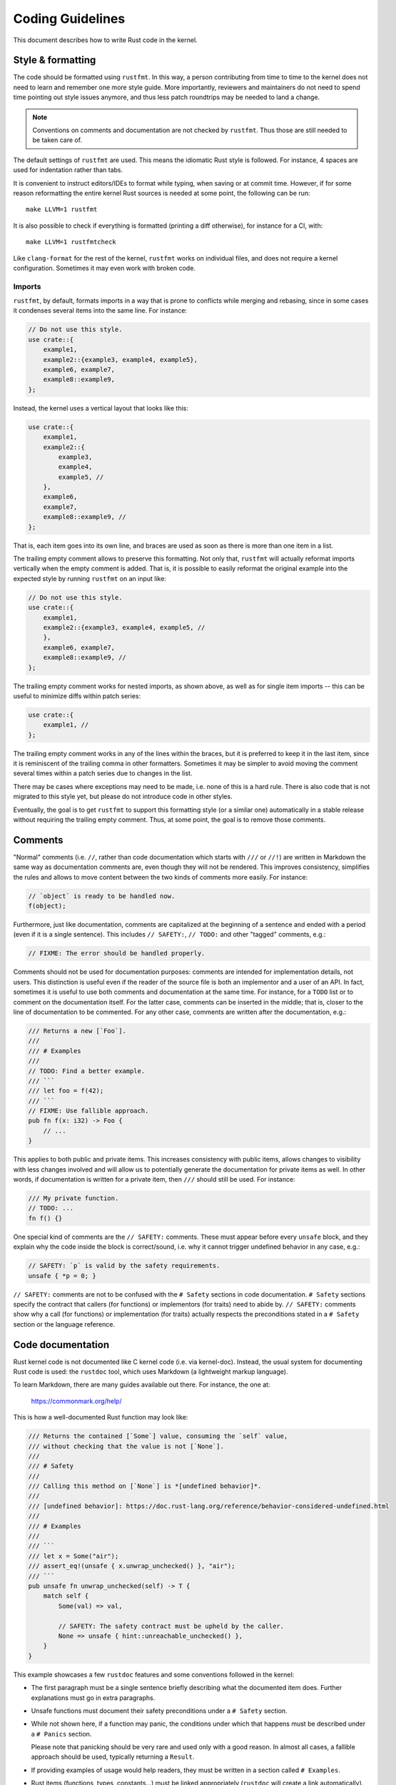 .. SPDX-License-Identifier: GPL-2.0

Coding Guidelines
=================

This document describes how to write Rust code in the kernel.


Style & formatting
------------------

The code should be formatted using ``rustfmt``. In this way, a person
contributing from time to time to the kernel does not need to learn and
remember one more style guide. More importantly, reviewers and maintainers
do not need to spend time pointing out style issues anymore, and thus
less patch roundtrips may be needed to land a change.

.. note:: Conventions on comments and documentation are not checked by
  ``rustfmt``. Thus those are still needed to be taken care of.

The default settings of ``rustfmt`` are used. This means the idiomatic Rust
style is followed. For instance, 4 spaces are used for indentation rather
than tabs.

It is convenient to instruct editors/IDEs to format while typing,
when saving or at commit time. However, if for some reason reformatting
the entire kernel Rust sources is needed at some point, the following can be
run::

	make LLVM=1 rustfmt

It is also possible to check if everything is formatted (printing a diff
otherwise), for instance for a CI, with::

	make LLVM=1 rustfmtcheck

Like ``clang-format`` for the rest of the kernel, ``rustfmt`` works on
individual files, and does not require a kernel configuration. Sometimes it may
even work with broken code.

Imports
~~~~~~~

``rustfmt``, by default, formats imports in a way that is prone to conflicts
while merging and rebasing, since in some cases it condenses several items into
the same line. For instance:

.. code-block:: rust

	// Do not use this style.
	use crate::{
	    example1,
	    example2::{example3, example4, example5},
	    example6, example7,
	    example8::example9,
	};

Instead, the kernel uses a vertical layout that looks like this:

.. code-block:: rust

	use crate::{
	    example1,
	    example2::{
	        example3,
	        example4,
	        example5, //
	    },
	    example6,
	    example7,
	    example8::example9, //
	};

That is, each item goes into its own line, and braces are used as soon as there
is more than one item in a list.

The trailing empty comment allows to preserve this formatting. Not only that,
``rustfmt`` will actually reformat imports vertically when the empty comment is
added. That is, it is possible to easily reformat the original example into the
expected style by running ``rustfmt`` on an input like:

.. code-block:: rust

	// Do not use this style.
	use crate::{
	    example1,
	    example2::{example3, example4, example5, //
	    },
	    example6, example7,
	    example8::example9, //
	};

The trailing empty comment works for nested imports, as shown above, as well as
for single item imports -- this can be useful to minimize diffs within patch
series:

.. code-block:: rust

	use crate::{
	    example1, //
	};

The trailing empty comment works in any of the lines within the braces, but it
is preferred to keep it in the last item, since it is reminiscent of the
trailing comma in other formatters. Sometimes it may be simpler to avoid moving
the comment several times within a patch series due to changes in the list.

There may be cases where exceptions may need to be made, i.e. none of this is
a hard rule. There is also code that is not migrated to this style yet, but
please do not introduce code in other styles.

Eventually, the goal is to get ``rustfmt`` to support this formatting style (or
a similar one) automatically in a stable release without requiring the trailing
empty comment. Thus, at some point, the goal is to remove those comments.


Comments
--------

"Normal" comments (i.e. ``//``, rather than code documentation which starts
with ``///`` or ``//!``) are written in Markdown the same way as documentation
comments are, even though they will not be rendered. This improves consistency,
simplifies the rules and allows to move content between the two kinds of
comments more easily. For instance:

.. code-block:: rust

	// `object` is ready to be handled now.
	f(object);

Furthermore, just like documentation, comments are capitalized at the beginning
of a sentence and ended with a period (even if it is a single sentence). This
includes ``// SAFETY:``, ``// TODO:`` and other "tagged" comments, e.g.:

.. code-block:: rust

	// FIXME: The error should be handled properly.

Comments should not be used for documentation purposes: comments are intended
for implementation details, not users. This distinction is useful even if the
reader of the source file is both an implementor and a user of an API. In fact,
sometimes it is useful to use both comments and documentation at the same time.
For instance, for a ``TODO`` list or to comment on the documentation itself.
For the latter case, comments can be inserted in the middle; that is, closer to
the line of documentation to be commented. For any other case, comments are
written after the documentation, e.g.:

.. code-block:: rust

	/// Returns a new [`Foo`].
	///
	/// # Examples
	///
	// TODO: Find a better example.
	/// ```
	/// let foo = f(42);
	/// ```
	// FIXME: Use fallible approach.
	pub fn f(x: i32) -> Foo {
	    // ...
	}

This applies to both public and private items. This increases consistency with
public items, allows changes to visibility with less changes involved and will
allow us to potentially generate the documentation for private items as well.
In other words, if documentation is written for a private item, then ``///``
should still be used. For instance:

.. code-block:: rust

	/// My private function.
	// TODO: ...
	fn f() {}

One special kind of comments are the ``// SAFETY:`` comments. These must appear
before every ``unsafe`` block, and they explain why the code inside the block is
correct/sound, i.e. why it cannot trigger undefined behavior in any case, e.g.:

.. code-block:: rust

	// SAFETY: `p` is valid by the safety requirements.
	unsafe { *p = 0; }

``// SAFETY:`` comments are not to be confused with the ``# Safety`` sections
in code documentation. ``# Safety`` sections specify the contract that callers
(for functions) or implementors (for traits) need to abide by. ``// SAFETY:``
comments show why a call (for functions) or implementation (for traits) actually
respects the preconditions stated in a ``# Safety`` section or the language
reference.


Code documentation
------------------

Rust kernel code is not documented like C kernel code (i.e. via kernel-doc).
Instead, the usual system for documenting Rust code is used: the ``rustdoc``
tool, which uses Markdown (a lightweight markup language).

To learn Markdown, there are many guides available out there. For instance,
the one at:

	https://commonmark.org/help/

This is how a well-documented Rust function may look like:

.. code-block:: rust

	/// Returns the contained [`Some`] value, consuming the `self` value,
	/// without checking that the value is not [`None`].
	///
	/// # Safety
	///
	/// Calling this method on [`None`] is *[undefined behavior]*.
	///
	/// [undefined behavior]: https://doc.rust-lang.org/reference/behavior-considered-undefined.html
	///
	/// # Examples
	///
	/// ```
	/// let x = Some("air");
	/// assert_eq!(unsafe { x.unwrap_unchecked() }, "air");
	/// ```
	pub unsafe fn unwrap_unchecked(self) -> T {
	    match self {
	        Some(val) => val,

	        // SAFETY: The safety contract must be upheld by the caller.
	        None => unsafe { hint::unreachable_unchecked() },
	    }
	}

This example showcases a few ``rustdoc`` features and some conventions followed
in the kernel:

- The first paragraph must be a single sentence briefly describing what
  the documented item does. Further explanations must go in extra paragraphs.

- Unsafe functions must document their safety preconditions under
  a ``# Safety`` section.

- While not shown here, if a function may panic, the conditions under which
  that happens must be described under a ``# Panics`` section.

  Please note that panicking should be very rare and used only with a good
  reason. In almost all cases, a fallible approach should be used, typically
  returning a ``Result``.

- If providing examples of usage would help readers, they must be written in
  a section called ``# Examples``.

- Rust items (functions, types, constants...) must be linked appropriately
  (``rustdoc`` will create a link automatically).

- Any ``unsafe`` block must be preceded by a ``// SAFETY:`` comment
  describing why the code inside is sound.

  While sometimes the reason might look trivial and therefore unneeded,
  writing these comments is not just a good way of documenting what has been
  taken into account, but most importantly, it provides a way to know that
  there are no *extra* implicit constraints.

To learn more about how to write documentation for Rust and extra features,
please take a look at the ``rustdoc`` book at:

	https://doc.rust-lang.org/rustdoc/how-to-write-documentation.html

In addition, the kernel supports creating links relative to the source tree by
prefixing the link destination with ``srctree/``. For instance:

.. code-block:: rust

	//! C header: [`include/linux/printk.h`](srctree/include/linux/printk.h)

or:

.. code-block:: rust

	/// [`struct mutex`]: srctree/include/linux/mutex.h


C FFI types
-----------

Rust kernel code refers to C types, such as ``int``, using type aliases such as
``c_int``, which are readily available from the ``kernel`` prelude. Please do
not use the aliases from ``core::ffi`` -- they may not map to the correct types.

These aliases should generally be referred directly by their identifier, i.e.
as a single segment path. For instance:

.. code-block:: rust

	fn f(p: *const c_char) -> c_int {
	    // ...
	}


Naming
------

Rust kernel code follows the usual Rust naming conventions:

	https://rust-lang.github.io/api-guidelines/naming.html

When existing C concepts (e.g. macros, functions, objects...) are wrapped into
a Rust abstraction, a name as close as reasonably possible to the C side should
be used in order to avoid confusion and to improve readability when switching
back and forth between the C and Rust sides. For instance, macros such as
``pr_info`` from C are named the same in the Rust side.

Having said that, casing should be adjusted to follow the Rust naming
conventions, and namespacing introduced by modules and types should not be
repeated in the item names. For instance, when wrapping constants like:

.. code-block:: c

	#define GPIO_LINE_DIRECTION_IN	0
	#define GPIO_LINE_DIRECTION_OUT	1

The equivalent in Rust may look like (ignoring documentation):

.. code-block:: rust

	pub mod gpio {
	    pub enum LineDirection {
	        In = bindings::GPIO_LINE_DIRECTION_IN as _,
	        Out = bindings::GPIO_LINE_DIRECTION_OUT as _,
	    }
	}

That is, the equivalent of ``GPIO_LINE_DIRECTION_IN`` would be referred to as
``gpio::LineDirection::In``. In particular, it should not be named
``gpio::gpio_line_direction::GPIO_LINE_DIRECTION_IN``.


Lints
-----

In Rust, it is possible to ``allow`` particular warnings (diagnostics, lints)
locally, making the compiler ignore instances of a given warning within a given
function, module, block, etc.

It is similar to ``#pragma GCC diagnostic push`` + ``ignored`` + ``pop`` in C
[#]_:

.. code-block:: c

	#pragma GCC diagnostic push
	#pragma GCC diagnostic ignored "-Wunused-function"
	static void f(void) {}
	#pragma GCC diagnostic pop

.. [#] In this particular case, the kernel's ``__{always,maybe}_unused``
       attributes (C23's ``[[maybe_unused]]``) may be used; however, the example
       is meant to reflect the equivalent lint in Rust discussed afterwards.

But way less verbose:

.. code-block:: rust

	#[allow(dead_code)]
	fn f() {}

By that virtue, it makes it possible to comfortably enable more diagnostics by
default (i.e. outside ``W=`` levels). In particular, those that may have some
false positives but that are otherwise quite useful to keep enabled to catch
potential mistakes.

On top of that, Rust provides the ``expect`` attribute which takes this further.
It makes the compiler warn if the warning was not produced. For instance, the
following will ensure that, when ``f()`` is called somewhere, we will have to
remove the attribute:

.. code-block:: rust

	#[expect(dead_code)]
	fn f() {}

If we do not, we get a warning from the compiler::

	warning: this lint expectation is unfulfilled
	 --> x.rs:3:10
	  |
	3 | #[expect(dead_code)]
	  |          ^^^^^^^^^
	  |
	  = note: `#[warn(unfulfilled_lint_expectations)]` on by default

This means that ``expect``\ s do not get forgotten when they are not needed, which
may happen in several situations, e.g.:

- Temporary attributes added while developing.

- Improvements in lints in the compiler, Clippy or custom tools which may
  remove a false positive.

- When the lint is not needed anymore because it was expected that it would be
  removed at some point, such as the ``dead_code`` example above.

It also increases the visibility of the remaining ``allow``\ s and reduces the
chance of misapplying one.

Thus prefer ``expect`` over ``allow`` unless:

- Conditional compilation triggers the warning in some cases but not others.

  If there are only a few cases where the warning triggers (or does not
  trigger) compared to the total number of cases, then one may consider using
  a conditional ``expect`` (i.e. ``cfg_attr(..., expect(...))``). Otherwise,
  it is likely simpler to just use ``allow``.

- Inside macros, when the different invocations may create expanded code that
  triggers the warning in some cases but not in others.

- When code may trigger a warning for some architectures but not others, such
  as an ``as`` cast to a C FFI type.

As a more developed example, consider for instance this program:

.. code-block:: rust

	fn g() {}

	fn main() {
	    #[cfg(CONFIG_X)]
	    g();
	}

Here, function ``g()`` is dead code if ``CONFIG_X`` is not set. Can we use
``expect`` here?

.. code-block:: rust

	#[expect(dead_code)]
	fn g() {}

	fn main() {
	    #[cfg(CONFIG_X)]
	    g();
	}

This would emit a lint if ``CONFIG_X`` is set, since it is not dead code in that
configuration. Therefore, in cases like this, we cannot use ``expect`` as-is.

A simple possibility is using ``allow``:

.. code-block:: rust

	#[allow(dead_code)]
	fn g() {}

	fn main() {
	    #[cfg(CONFIG_X)]
	    g();
	}

An alternative would be using a conditional ``expect``:

.. code-block:: rust

	#[cfg_attr(not(CONFIG_X), expect(dead_code))]
	fn g() {}

	fn main() {
	    #[cfg(CONFIG_X)]
	    g();
	}

This would ensure that, if someone introduces another call to ``g()`` somewhere
(e.g. unconditionally), then it would be spotted that it is not dead code
anymore. However, the ``cfg_attr`` is more complex than a simple ``allow``.

Therefore, it is likely that it is not worth using conditional ``expect``\ s when
more than one or two configurations are involved or when the lint may be
triggered due to non-local changes (such as ``dead_code``).

For more information about diagnostics in Rust, please see:

	https://doc.rust-lang.org/stable/reference/attributes/diagnostics.html

Error handling
--------------

For some background and guidelines about Rust for Linux specific error handling,
please see:

	https://rust.docs.kernel.org/kernel/error/type.Result.html#error-codes-in-c-and-rust
